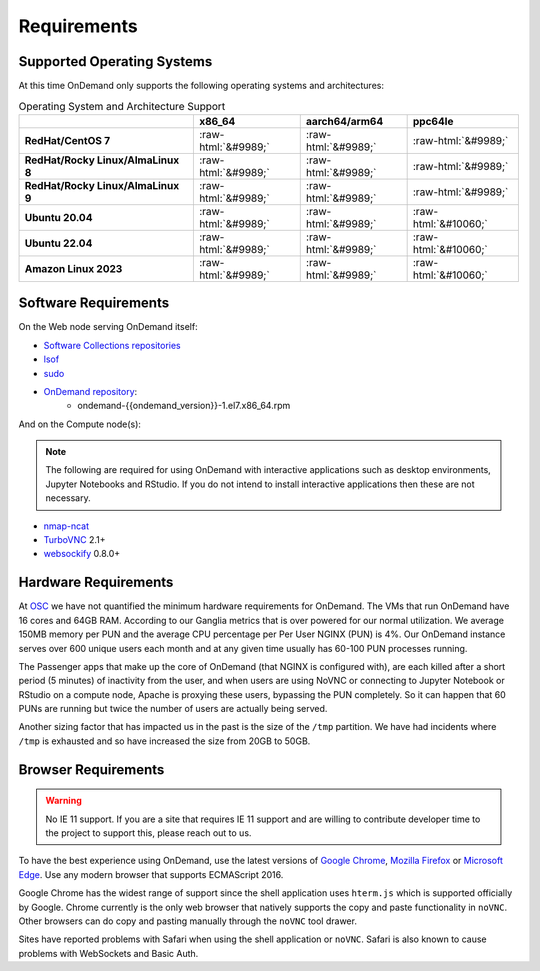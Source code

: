 .. _requirements:

Requirements
============

Supported Operating Systems
---------------------------

.. _os-support:

At this time OnDemand only supports the following operating systems and architectures:

.. role::  raw-html(raw)
    :format: html

.. csv-table:: Operating System and Architecture Support
   :header: "","x86_64","aarch64/arm64","ppc64le"
   :stub-columns: 1

   "RedHat/CentOS 7",:raw-html:`&#9989;`,:raw-html:`&#9989;`,:raw-html:`&#9989;`
   "RedHat/Rocky Linux/AlmaLinux 8",:raw-html:`&#9989;`,:raw-html:`&#9989;`,:raw-html:`&#9989;`
   "RedHat/Rocky Linux/AlmaLinux 9",:raw-html:`&#9989;`,:raw-html:`&#9989;`,:raw-html:`&#9989;`
   "Ubuntu 20.04",:raw-html:`&#9989;`,:raw-html:`&#9989;`,:raw-html:`&#10060;`
   "Ubuntu 22.04",:raw-html:`&#9989;`,:raw-html:`&#9989;`,:raw-html:`&#10060;`
   "Amazon Linux 2023",:raw-html:`&#9989;`,:raw-html:`&#9989;`,:raw-html:`&#10060;`

Software Requirements
---------------------

On the Web node serving OnDemand itself:

- `Software Collections repositories`_
- `lsof`_
- `sudo`_
- `OnDemand repository`_:
    - ondemand-{{ondemand_version}}-1.el7.x86_64.rpm

.. _Software Collections repositories: https://www.softwarecollections.org/en/
.. _lsof: https://en.wikipedia.org/wiki/Lsof
.. _OnDemand repository: https://openondemand.org/
.. _sudo: https://www.sudo.ws/

And on the Compute node(s):

.. note::

    The following are required for using OnDemand with interactive applications such as desktop environments, Jupyter Notebooks and RStudio. If you do not intend to install interactive applications then these are not necessary.

- `nmap-ncat`_
- `TurboVNC`_ 2.1+
- `websockify`_ 0.8.0+

.. _nmap-ncat: https://nmap.org/ncat/
.. _turbovnc: https://turbovnc.org/
.. _websockify: https://github.com/novnc/websockify

Hardware Requirements
---------------------

At `OSC`_ we have not quantified the minimum hardware requirements for OnDemand. The VMs that run OnDemand have 16 cores and 64GB RAM. According to our Ganglia metrics that is over powered for our normal utilization. We average 150MB memory per PUN and the average CPU percentage per Per User NGINX (PUN) is 4%. Our OnDemand instance serves over 600 unique users each month and at any given time usually has 60-100 PUN processes running.

The Passenger apps that make up the core of OnDemand (that NGINX is configured with), are each killed after a short period (5 minutes) of inactivity from the user, and when users are using NoVNC or connecting to Jupyter Notebook or RStudio on a compute node, Apache is proxying these users, bypassing the PUN completely. So it can happen that 60 PUNs are running but twice the number of users are actually being served.

Another sizing factor that has impacted us in the past is the size of the ``/tmp`` partition.  We have had incidents where ``/tmp`` is exhausted and so have increased the size from 20GB to 50GB.

.. _OSC: https://osc.edu

Browser Requirements
--------------------

.. _browser-requirements:

.. warning::

    No IE 11 support. If you are a site that requires IE 11 support and are willing to contribute developer time to the project to support this, please reach out to us.

To have the best experience using OnDemand, use the latest versions of `Google Chrome`_, `Mozilla Firefox`_ or `Microsoft Edge`_.
Use any modern browser that supports ECMAScript 2016.

Google Chrome has the widest range of support since the shell application uses ``hterm.js`` which is supported officially by Google.
Chrome currently is the only web browser that natively supports the copy and paste functionality in ``noVNC``.
Other browsers can do copy and pasting manually through the ``noVNC`` tool drawer.

Sites have reported problems with Safari when using the shell application or ``noVNC``. Safari is also known to cause problems with WebSockets and Basic Auth.

.. _`Google Chrome`: https://www.google.com/chrome/
.. _`Mozilla Firefox`: https://www.mozilla.org/en-US/firefox/new/
.. _`Microsoft Edge`: https://www.microsoft.com/en-us/edge